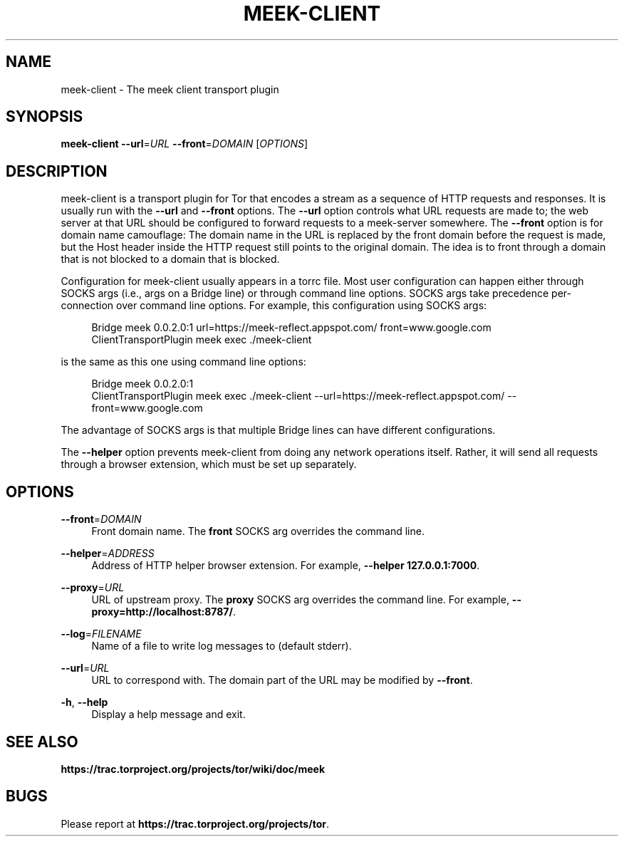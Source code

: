 '\" t
.\"     Title: meek-client
.\"    Author: [FIXME: author] [see http://docbook.sf.net/el/author]
.\" Generator: DocBook XSL Stylesheets v1.78.1 <http://docbook.sf.net/>
.\"      Date: 05/25/2014
.\"    Manual: \ \&
.\"    Source: \ \&
.\"  Language: English
.\"
.TH "MEEK\-CLIENT" "1" "05/25/2014" "\ \&" "\ \&"
.\" -----------------------------------------------------------------
.\" * Define some portability stuff
.\" -----------------------------------------------------------------
.\" ~~~~~~~~~~~~~~~~~~~~~~~~~~~~~~~~~~~~~~~~~~~~~~~~~~~~~~~~~~~~~~~~~
.\" http://bugs.debian.org/507673
.\" http://lists.gnu.org/archive/html/groff/2009-02/msg00013.html
.\" ~~~~~~~~~~~~~~~~~~~~~~~~~~~~~~~~~~~~~~~~~~~~~~~~~~~~~~~~~~~~~~~~~
.ie \n(.g .ds Aq \(aq
.el       .ds Aq '
.\" -----------------------------------------------------------------
.\" * set default formatting
.\" -----------------------------------------------------------------
.\" disable hyphenation
.nh
.\" disable justification (adjust text to left margin only)
.ad l
.\" -----------------------------------------------------------------
.\" * MAIN CONTENT STARTS HERE *
.\" -----------------------------------------------------------------
.SH "NAME"
meek-client \- The meek client transport plugin
.SH "SYNOPSIS"
.sp
\fBmeek\-client\fR \fB\-\-url\fR=\fIURL\fR \fB\-\-front\fR=\fIDOMAIN\fR [\fIOPTIONS\fR]
.SH "DESCRIPTION"
.sp
meek\-client is a transport plugin for Tor that encodes a stream as a sequence of HTTP requests and responses\&. It is usually run with the \fB\-\-url\fR and \fB\-\-front\fR options\&. The \fB\-\-url\fR option controls what URL requests are made to; the web server at that URL should be configured to forward requests to a meek\-server somewhere\&. The \fB\-\-front\fR option is for domain name camouflage: The domain name in the URL is replaced by the front domain before the request is made, but the Host header inside the HTTP request still points to the original domain\&. The idea is to front through a domain that is not blocked to a domain that is blocked\&.
.sp
Configuration for meek\-client usually appears in a torrc file\&. Most user configuration can happen either through SOCKS args (i\&.e\&., args on a Bridge line) or through command line options\&. SOCKS args take precedence per\-connection over command line options\&. For example, this configuration using SOCKS args:
.sp
.if n \{\
.RS 4
.\}
.nf
Bridge meek 0\&.0\&.2\&.0:1 url=https://meek\-reflect\&.appspot\&.com/ front=www\&.google\&.com
ClientTransportPlugin meek exec \&./meek\-client
.fi
.if n \{\
.RE
.\}
.sp
is the same as this one using command line options:
.sp
.if n \{\
.RS 4
.\}
.nf
Bridge meek 0\&.0\&.2\&.0:1
ClientTransportPlugin meek exec \&./meek\-client \-\-url=https://meek\-reflect\&.appspot\&.com/ \-\-front=www\&.google\&.com
.fi
.if n \{\
.RE
.\}
.sp
The advantage of SOCKS args is that multiple Bridge lines can have different configurations\&.
.sp
The \fB\-\-helper\fR option prevents meek\-client from doing any network operations itself\&. Rather, it will send all requests through a browser extension, which must be set up separately\&.
.SH "OPTIONS"
.PP
\fB\-\-front\fR=\fIDOMAIN\fR
.RS 4
Front domain name\&. The
\fBfront\fR
SOCKS arg overrides the command line\&.
.RE
.PP
\fB\-\-helper\fR=\fIADDRESS\fR
.RS 4
Address of HTTP helper browser extension\&. For example,
\fB\-\-helper 127\&.0\&.0\&.1:7000\fR\&.
.RE
.PP
\fB\-\-proxy\fR=\fIURL\fR
.RS 4
URL of upstream proxy\&. The
\fBproxy\fR
SOCKS arg overrides the command line\&. For example,
\fB\-\-proxy=http://localhost:8787/\fR\&.
.RE
.PP
\fB\-\-log\fR=\fIFILENAME\fR
.RS 4
Name of a file to write log messages to (default stderr)\&.
.RE
.PP
\fB\-\-url\fR=\fIURL\fR
.RS 4
URL to correspond with\&. The domain part of the URL may be modified by
\fB\-\-front\fR\&.
.RE
.PP
\fB\-h\fR, \fB\-\-help\fR
.RS 4
Display a help message and exit\&.
.RE
.SH "SEE ALSO"
.sp
\fBhttps://trac\&.torproject\&.org/projects/tor/wiki/doc/meek\fR
.SH "BUGS"
.sp
Please report at \fBhttps://trac\&.torproject\&.org/projects/tor\fR\&.
